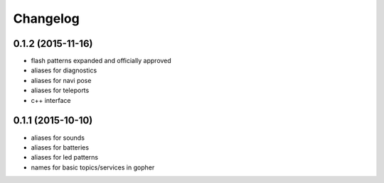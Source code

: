 Changelog
=========

0.1.2 (2015-11-16)
------------------
* flash patterns expanded and officially approved
* aliases for diagnostics
* aliases for navi pose
* aliases for teleports
* c++ interface

0.1.1 (2015-10-10)
------------------
* aliases for sounds
* aliases for batteries
* aliases for led patterns
* names for basic topics/services in gopher

